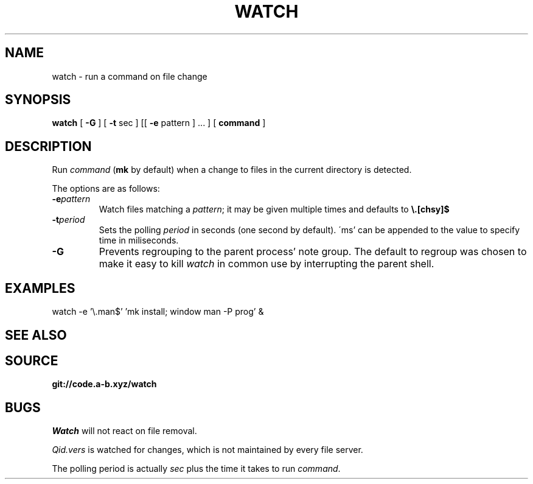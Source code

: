 .TH WATCH 1
.SH NAME
watch \- run a command on file change
.SH SYNOPSIS
.B watch
[
.B -G
] [
.B -t
sec
] [[
.B -e
pattern
] ... ] [
.B command
]
.SH DESCRIPTION
.PP
Run
.IR command
.RB ( mk
by default) when a change to files
in the current directory is detected.
.PP
The options are as follows:
.TF "-e pattern"
.TP
.BI -e pattern
Watch files matching a
.IR pattern ;
it may be given multiple times and
defaults to
.BR \e.[chsy]$ 
.TP
.BI -t period
Sets the polling
.IR period
in seconds (one second by default).
\'ms' can be appended to the value
to specify time in miliseconds.
.TP
.B -G
Prevents regrouping to the parent
process' note group. The default
to regroup was chosen to make it
easy to kill
.I watch
in common use by  interrupting the
parent shell.
.SH EXAMPLES
.EX
watch -e '\e.man$' 'mk install; window man -P prog' &
.EE
.SH SEE ALSO
.SH SOURCE
.B git://code.a-b.xyz/watch
.SH BUGS
.I Watch
will not react on file removal.
.PP
.I Qid.vers
is watched for changes, which is
not maintained by every file server.
.PP
The polling period is actually
.I sec
plus the time it takes to run
.IR command .
